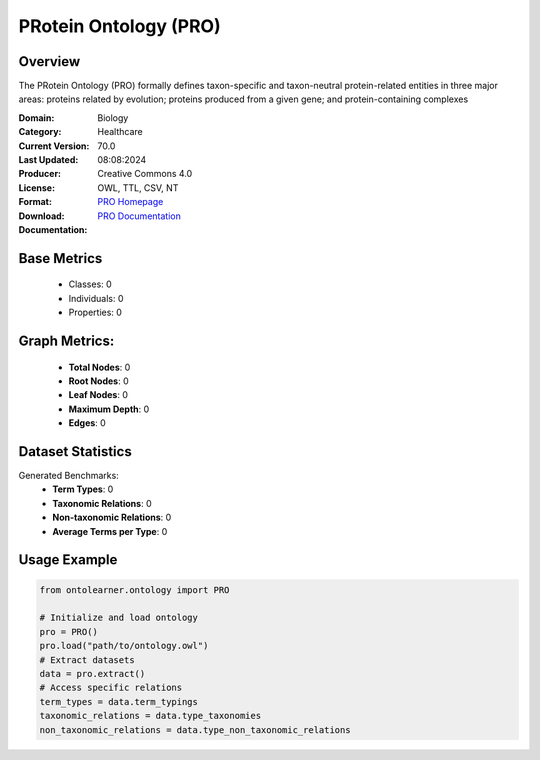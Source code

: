 PRotein Ontology (PRO)
======================

Overview
-----------------
The PRotein Ontology (PRO) formally defines taxon-specific and taxon-neutral protein-related entities
in three major areas: proteins related by evolution; proteins produced from a given gene;
and protein-containing complexes

:Domain: Biology
:Category: Healthcare
:Current Version: 70.0
:Last Updated: 08:08:2024
:Producer:
:License: Creative Commons 4.0
:Format: OWL, TTL, CSV, NT
:Download: `PRO Homepage <https://obofoundry.org/ontology/pr.html>`_
:Documentation: `PRO Documentation <https://obofoundry.org/ontology/pr.html>`_

Base Metrics
---------------
    - Classes: 0
    - Individuals: 0
    - Properties: 0

Graph Metrics:
------------------
    - **Total Nodes**: 0
    - **Root Nodes**: 0
    - **Leaf Nodes**: 0
    - **Maximum Depth**: 0
    - **Edges**: 0

Dataset Statistics
------------------
Generated Benchmarks:
    - **Term Types**: 0
    - **Taxonomic Relations**: 0
    - **Non-taxonomic Relations**: 0
    - **Average Terms per Type**: 0

Usage Example
------------------
.. code-block:: python

   from ontolearner.ontology import PRO

   # Initialize and load ontology
   pro = PRO()
   pro.load("path/to/ontology.owl")
   # Extract datasets
   data = pro.extract()
   # Access specific relations
   term_types = data.term_typings
   taxonomic_relations = data.type_taxonomies
   non_taxonomic_relations = data.type_non_taxonomic_relations
